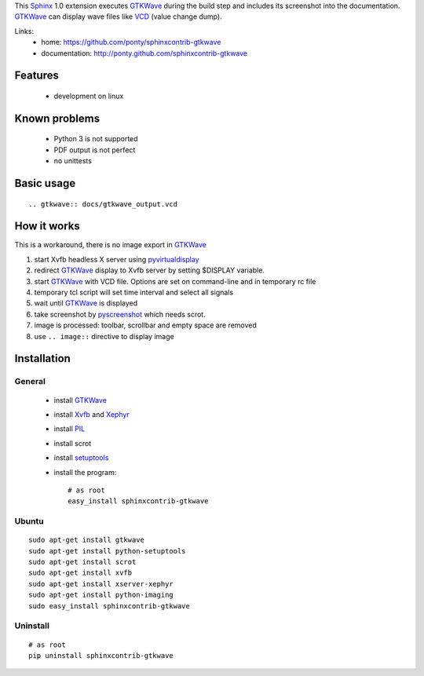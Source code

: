 This Sphinx_ 1.0 extension executes GTKWave_ during the build step and
includes its screenshot into the documentation.
GTKWave_ can display wave files like VCD_ (value change dump).

Links:
 * home: https://github.com/ponty/sphinxcontrib-gtkwave
 * documentation: http://ponty.github.com/sphinxcontrib-gtkwave

Features
-------------
 - development on linux
 
Known problems
------------------
 - Python 3 is not supported
 - PDF output is not perfect
 - no unittests

Basic usage
------------------
::

    .. gtkwave:: docs/gtkwave_output.vcd
    
How it works
------------------

This is a workaround, there is no image export in GTKWave_

#. start Xvfb headless X server using pyvirtualdisplay_
#. redirect GTKWave_ display to Xvfb server by setting $DISPLAY variable.
#. start GTKWave_ with VCD file. Options are set on command-line and in temporary rc file
#. temporary tcl script will set time interval and select all signals 
#. wait until GTKWave_ is displayed
#. take screenshot by pyscreenshot_ which needs scrot.
#. image is processed: toolbar, scrollbar and empty space are removed
#. use ``.. image::`` directive to display image
 

Installation
------------------

General
^^^^^^^^^^^

 * install GTKWave_
 * install Xvfb_ and Xephyr_
 * install PIL_
 * install scrot
 * install setuptools_
 * install the program::

    # as root
    easy_install sphinxcontrib-gtkwave


Ubuntu
^^^^^^^^^^^
::

    sudo apt-get install gtkwave
    sudo apt-get install python-setuptools
    sudo apt-get install scrot
    sudo apt-get install xvfb
    sudo apt-get install xserver-xephyr
    sudo apt-get install python-imaging
    sudo easy_install sphinxcontrib-gtkwave


Uninstall
^^^^^^^^^^^
::

    # as root
    pip uninstall sphinxcontrib-gtkwave


.. _Sphinx: http://sphinx.pocoo.org/latest
.. _`sphinx-contrib`: http://bitbucket.org/birkenfeld/sphinx-contrib
.. _setuptools: http://peak.telecommunity.com/DevCenter/EasyInstall
.. _pip: http://pip.openplans.org/
.. _Xvfb: http://en.wikipedia.org/wiki/Xvfb
.. _Xephyr: http://en.wikipedia.org/wiki/Xephyr
.. _PIL: http://www.pythonware.com/library/pil/
.. _pyscreenshot: https://github.com/ponty/pyscreenshot
.. _pyvirtualdisplay: https://github.com/ponty/PyVirtualDisplay
.. _gtkwave: http://gtkwave.sourceforge.net/
.. _vcd: http://en.wikipedia.org/wiki/Value_change_dump

